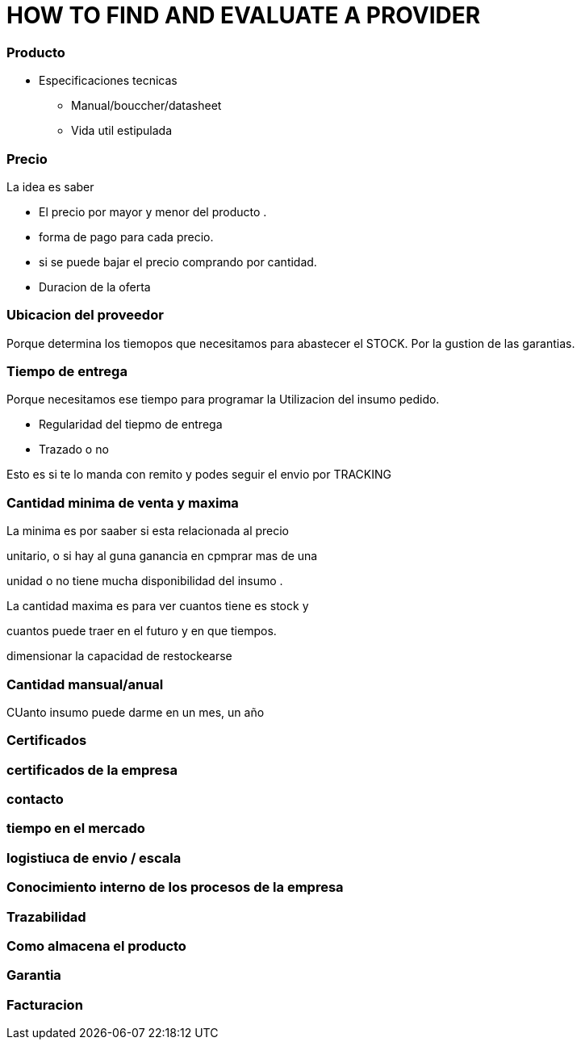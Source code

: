
= HOW TO FIND AND EVALUATE A PROVIDER

=== Producto 

* Especificaciones tecnicas
** Manual/bouccher/datasheet
** Vida util estipulada

=== Precio

La idea es saber 
 
 * El precio por mayor y menor del producto . 

* forma de pago para cada precio. 

* si se puede bajar el precio comprando por cantidad. 

* Duracion de la oferta  



=== Ubicacion del proveedor

Porque determina los tiemopos que necesitamos para abastecer el STOCK. Por la gustion de las garantias.


=== Tiempo de entrega

Porque necesitamos ese tiempo para programar la Utilizacion del insumo pedido. 

* Regularidad del tiepmo de entrega

* Trazado o no 

Esto es si te lo manda con remito y podes seguir el envio por TRACKING

=== Cantidad minima de venta y maxima 

La minima es por saaber si esta relacionada al precio 

unitario, o si hay al guna ganancia en cpmprar mas de una 

unidad o no tiene mucha disponibilidad del insumo .

La cantidad maxima es para ver cuantos tiene es stock y 

cuantos puede traer en el futuro y en que tiempos.

dimensionar la capacidad de restockearse 







=== Cantidad mansual/anual
CUanto insumo puede darme en un mes, un año 

=== Certificados 

=== certificados de la empresa

=== contacto 

=== tiempo en el mercado 


=== logistiuca de envio / escala 

=== Conocimiento interno de los procesos de la empresa

=== Trazabilidad


=== Como almacena el producto 

=== Garantia

=== Facturacion

